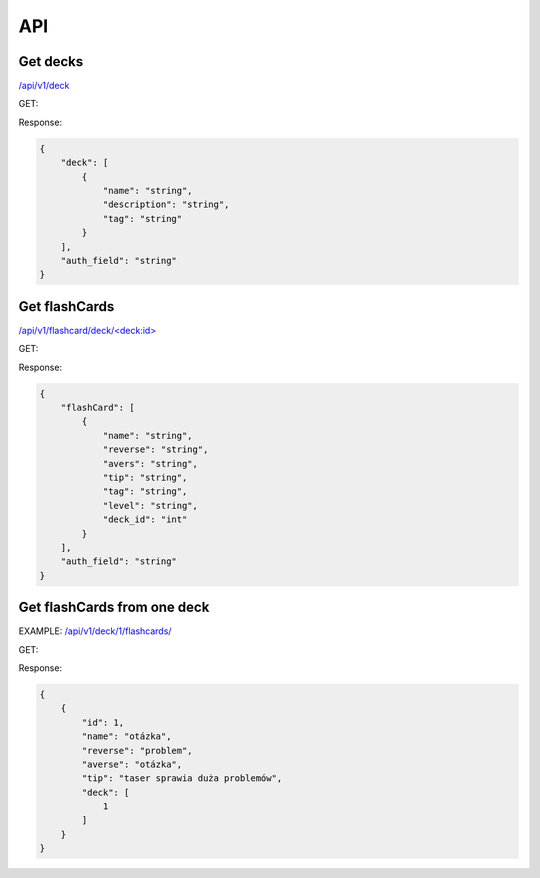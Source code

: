 API
###

Get decks
*********
`</api/v1/deck>`_ 

GET:

Response:

.. code-block:: json

    {
        "deck": [
            {
                "name": "string",
                "description": "string",
                "tag": "string"
            }
        ],
        "auth_field": "string"
    }


Get flashCards
**************
`</api/v1/flashcard/deck/\<deck:id\>>`_ 

GET:

Response:

.. code-block:: json

    {
        "flashCard": [
            {
                "name": "string",
                "reverse": "string",
                "avers": "string",
                "tip": "string",
                "tag": "string",
                "level": "string",
                "deck_id": "int"
            }
        ],
        "auth_field": "string"
    }


Get flashCards from one deck
****************************
EXAMPLE:
`</api/v1/deck/1/flashcards/>`_

GET:

Response:

.. code-block:: json

    {
        {
            "id": 1,
            "name": "otázka",
            "reverse": "problem",
            "averse": "otázka",
            "tip": "taser sprawia duża problemów",
            "deck": [
                1
            ]
        }
    }
